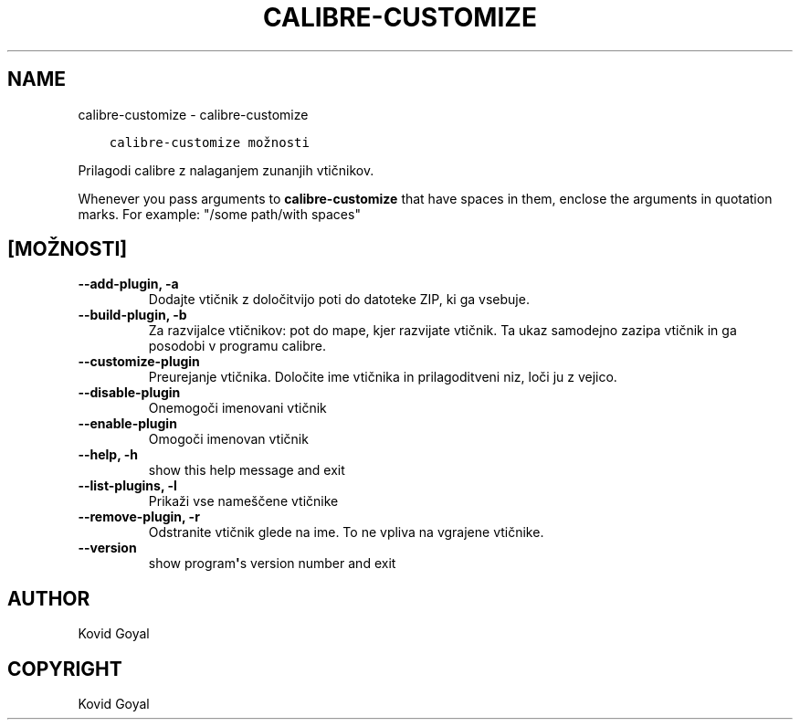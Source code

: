 .\" Man page generated from reStructuredText.
.
.TH "CALIBRE-CUSTOMIZE" "1" "november 08, 2018" "3.34.0" "calibre"
.SH NAME
calibre-customize \- calibre-customize
.
.nr rst2man-indent-level 0
.
.de1 rstReportMargin
\\$1 \\n[an-margin]
level \\n[rst2man-indent-level]
level margin: \\n[rst2man-indent\\n[rst2man-indent-level]]
-
\\n[rst2man-indent0]
\\n[rst2man-indent1]
\\n[rst2man-indent2]
..
.de1 INDENT
.\" .rstReportMargin pre:
. RS \\$1
. nr rst2man-indent\\n[rst2man-indent-level] \\n[an-margin]
. nr rst2man-indent-level +1
.\" .rstReportMargin post:
..
.de UNINDENT
. RE
.\" indent \\n[an-margin]
.\" old: \\n[rst2man-indent\\n[rst2man-indent-level]]
.nr rst2man-indent-level -1
.\" new: \\n[rst2man-indent\\n[rst2man-indent-level]]
.in \\n[rst2man-indent\\n[rst2man-indent-level]]u
..
.INDENT 0.0
.INDENT 3.5
.sp
.nf
.ft C
calibre\-customize možnosti
.ft P
.fi
.UNINDENT
.UNINDENT
.sp
Prilagodi calibre z nalaganjem zunanjih vtičnikov.
.sp
Whenever you pass arguments to \fBcalibre\-customize\fP that have spaces in them, enclose the arguments in quotation marks. For example: "/some path/with spaces"
.SH [MOŽNOSTI]
.INDENT 0.0
.TP
.B \-\-add\-plugin, \-a
Dodajte vtičnik z določitvijo poti do datoteke ZIP, ki ga vsebuje.
.UNINDENT
.INDENT 0.0
.TP
.B \-\-build\-plugin, \-b
Za razvijalce vtičnikov: pot do mape, kjer razvijate vtičnik. Ta ukaz samodejno zazipa vtičnik in ga posodobi v programu calibre.
.UNINDENT
.INDENT 0.0
.TP
.B \-\-customize\-plugin
Preurejanje vtičnika. Določite ime vtičnika in prilagoditveni niz, loči ju z vejico.
.UNINDENT
.INDENT 0.0
.TP
.B \-\-disable\-plugin
Onemogoči imenovani vtičnik
.UNINDENT
.INDENT 0.0
.TP
.B \-\-enable\-plugin
Omogoči imenovan vtičnik
.UNINDENT
.INDENT 0.0
.TP
.B \-\-help, \-h
show this help message and exit
.UNINDENT
.INDENT 0.0
.TP
.B \-\-list\-plugins, \-l
Prikaži vse nameščene vtičnike
.UNINDENT
.INDENT 0.0
.TP
.B \-\-remove\-plugin, \-r
Odstranite vtičnik glede na ime. To ne vpliva na vgrajene vtičnike.
.UNINDENT
.INDENT 0.0
.TP
.B \-\-version
show program\fB\(aq\fPs version number and exit
.UNINDENT
.SH AUTHOR
Kovid Goyal
.SH COPYRIGHT
Kovid Goyal
.\" Generated by docutils manpage writer.
.
